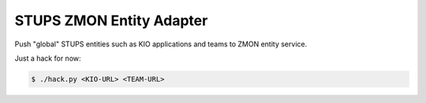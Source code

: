 =========================
STUPS ZMON Entity Adapter
=========================

Push "global" STUPS entities such as KIO applications and teams to ZMON entity service.

Just a hack for now:

.. code-block:: bash

    $ ./hack.py <KIO-URL> <TEAM-URL>
